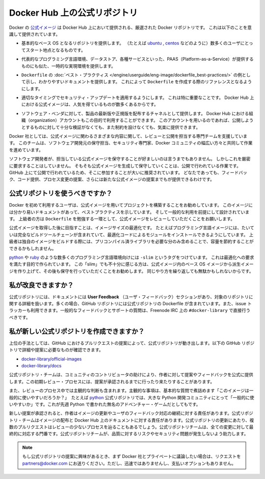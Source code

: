 .. -*- coding: utf-8 -*-
.. URL: https://docs.docker.com/docker-hub/official_repos/
.. SOURCE: -
   doc version: 1.10
.. check date: 2016/03/11
.. -------------------------------------------------------------------

.. Official Repositories on Docker Hub

.. _official-repositories-on-docker-hub:

========================================
Docker Hub 上の公式リポジトリ
========================================

.. The Docker [Official Repositories](https://hub.docker.com/official/) are a
   curated set of Docker repositories that are promoted on Docker Hub. They are
   designed to:

Docker の `公式イメージ <https://hub.docker.com/search?q=&type=image&image_filter=official>`_ は Docker Hub 上において提供される、厳選された Docker リポジトリです。
これは以下のことを意識して提供されています。

.. * Provide essential base OS repositories (for example,
     [ubuntu](https://hub.docker.com/_/ubuntu/),
     [centos](https://hub.docker.com/_/centos/)) that serve as the
     starting point for the majority of users.

* 基本的なベース OS となるリポジトリを提供します。
  （たとえば `ubuntu <https://hub.docker.com/_/ubuntu/>`_ , `centos <https://hub.docker.com/_/centos/>`_ などのように）数多くのユーザにとってスタート地点となるものです。

.. * Provide drop-in solutions for popular programming language runtimes, data
     stores, and other services, similar to what a Platform-as-a-Service (PAAS)
     would offer.

* 代表的なプログラミング言語環境、データストア、各種サービスといった、PAAS（Platform-as-a-Service）が提供するものにも似た、一時的な実現環境を提供します。

.. * Exemplify [`Dockerfile` best practices](/engine/userguide/eng-image/dockerfile_best-practices/)
     and provide clear documentation to serve as a reference for other `Dockerfile`
     authors.

* ``Dockerfile`` の :doc:`ベスト・プラクティス </engine/userguide/eng-image/dockerfile_best-practices/>`  の例として示し、わかりやすいドキュメントを提供します。
  これによって ``Dockerfile`` を作成する際のリファレンスとなるようにします。

.. * Ensure that security updates are applied in a timely manner. This is
     particularly important as many Official Repositories are some of the most
     popular on Docker Hub.

* 適切なタイミングでセキュリティ・アップデートを適用するようにします。
  これは特に重要なことです。
  Docker Hub 上における公式イメージは、人気を得ているものが数多くあるからです。

.. * Provide a channel for software vendors to redistribute up-to-date and
     supported versions of their products. Organization accounts on Docker Hub can
     also serve this purpose, without the careful review or restrictions on what
     can be published.

* ソフトウェア・ベンダに対して、製品の最新版や正規版を配布するチャネルとして提供します。
  Docker Hub における組織（organization）アカウントもこの目的で利用することができます。
  このアカウントを用いるのであれば、公開しようとするものに対して十分な検証がなくても、また制約を設けなくても、気楽に提供できます。

.. Docker, Inc. sponsors a dedicated team that is responsible for reviewing and
   publishing all Official Repositories content. This team works in collaboration
   with upstream software maintainers, security experts, and the broader Docker
   community.

Docker 社としては、公式イメージに関わるさまざまな内容に関して、レビューと公開を担当する専門チームを支援しています。
このチームは、ソフトウェア開発元の保守担当、セキュリティ専門家、Docker コミュニティの幅広い方々と共同して作業を進めています。

.. While it is preferable to have upstream software authors maintaining their
   corresponding Official Repositories, this is not a strict requirement. Creating
   and maintaining images for Official Repositories is a public process. It takes
   place openly on GitHub where participation is encouraged. Anyone can provide
   feedback, contribute code, suggest process changes, or even propose a new
   Official Repository.

ソフトウェア開発者が、担当している公式イメージを保守することが好ましいのは言うまでもありません。
しかしこれを厳密に要求することはしていません。
そもそも公式イメージを生成して保守していくことは、公開で行われている作業です。
GitHub 上にて公開で行われているため、そこに参加することが大いに推奨されています。
どなたであっても、フィードバック、コード提供、プロセス変更の提案、さらには新たな公式イメージの提案までもが提供できるわけです。


.. ## Should I use Official Repositories?

.. _should-i-use-official-repositories:

公式リポジトリを使うべきですか？
==================================

.. New Docker users are encouraged to use the Official Repositories in their
   projects. These repositories have clear documentation, promote best practices,
   and are designed for the most common use cases. Advanced users are encouraged to
   review the Official Repositories as part of their `Dockerfile` learning process.

Docker を初めて利用するユーザは、公式イメージを用いてプロジェクトを構築することをお勧めしています。
このイメージには分かり易いドキュメントがあって、ベストプラクティスを示しています。
そして一般的な利用を前提にして設計されています。
上級者の方は ``Dockerfile`` を勉強する一環として、公式イメージをレビューしていただくことをお願いします。

.. A common rationale for diverging from Official Repositories is to optimize for
   image size. For instance, many of the programming language stack images contain
   a complete build toolchain to support installation of modules that depend on
   optimized code. An advanced user could build a custom image with just the
   necessary pre-compiled libraries to save space.

公式イメージを取得した後に目指すことは、イメージサイズの最適化です。
たとえばプログラミング言語イメージには、たいていは完全なビルドツールチェーンが含まれていて、最適化コードによるモジュールをインストールできるようにしています。
上級者は独自のイメージをビルドする際には、プリコンパイル済ライブラリを必要な分のみ含めることで、容量を節約することができるかもしれません。

.. A number of language stacks such as
   [python](https://hub.docker.com/_/python/) and
   [ruby](https://hub.docker.com/_/ruby/) have `-slim` tag variants
   designed to fill the need for optimization. Even when these "slim" variants are
   insufficient, it is still recommended to inherit from an Official Repository
   base OS image to leverage the ongoing maintenance work, rather than duplicating
   these efforts.

`python <https://hub.docker.com/_/python/>`_ や `ruby <https://hub.docker.com/_/ruby/>`_ のような数多くのプログラミング言語環境向けには ``-slim`` というタグをつけています。
これは最適化への要求を満たす目的で作られています。
この「slim」でも不十分に感じる方は、公式イメージ内のベース OS イメージから派生イメージを作り上げて、その後も保守を行っていただくことをお勧めします。
同じやり方を繰り返しても無駄かもしれないからです。

.. How can I get involved?

.. _how-can-i-get-involved:

私が改良できますか？
====================

.. All Official Repositories contain a User Feedback section in their documentation which covers the details for that specific repository. In most cases, the GitHub repository which contains the Dockerfiles for an Official Repository also has an active issue tracker. General feedback and support questions should be directed to #docker-library on Freenode IRC.

公式リポジトリには、ドキュメントには **User Feedback** （ユーザ・フィードバック）セクションがあり、対象のリポジトリに関する詳細を扱います。多くの場合、GitHub リポジトリには公式リポジトリの Dockerfile が含まれています。また、issue トラッカーも利用できます。一般的なフィードバックとサポートの質問は、Freenode IRC 上の ``#docker-library`` で直接行うべきです。

.. How do I create a new Official Repository?

.. how-do-i-create-a-new-official-repository:

私が新しい公式リポジトリを作成できますか？
==================================================

.. From a high level, an Official Repository starts out as a proposal in the form of a set of GitHub pull requests. You’ll find detailed and objective proposal requirements in the following GitHub repositories:

上位の手法としては、GitHub におけるプルリクエストの提案によって、公式リポジトリが動き出します。以下の GitHub リポジトリで詳細や提案に必要なものが確認できます。

..    docker-library/official-images
..    docker-library/docs

* `docker-library/official-images <https://github.com/docker-library/official-images>`_

* `docker-library/docs <https://github.com/docker-library/docs>`_

.. The Official Repositories team, with help from community contributors, formally review each proposal and provide feedback to the author. This initial review process may require a bit of back and forth before the proposal is accepted.

公式リポジトリ・チームは、コミュニティのコントリビュータの助けにより、作者に対して提案やフィードバックを公式に提供します。この初期レビュー・プロセスには、提案が承認されるまでに行ったり来たりすることがあります。

.. There are also subjective considerations during the review process. These subjective concerns boil down to the basic question: “is this image generally useful?” For example, the python Official Repository is “generally useful” to the large Python developer community, whereas an obscure text adventure game written in Python last week is not.

また、レビューのプロセス中では主観的な判断も含まれます。主観的な事項は、基本的な質問で煮詰めます「このイメージは一般的に使いやすいだろうか？」　たとえば `python <https://hub.docker.com/_/python/>`_ 公式リポジトリでは、大きな Python 開発コミュニティにとって「一般的に使いやすいか」です。これが先週 Python で書かれた無名のアドベンチャー・ゲームだとしてもです。

.. When a new proposal is accepted, the author becomes responsibile for keeping their images up-to-date and responding to user feedback. The Official Repositories team becomes responsibile for publishing the images and documentation on Docker Hub. Updates to the Official Repository follow the same pull request process, though with less review. The Official Repositories team ultimately acts as a gatekeeper for all changes, which helps mitigate the risk of quality and security issues from being introduced.

新しい提案が承認されると、作者はイメージの更新やユーザのフィードバック対応の継続に対する責任があります。公式リポジトリ・チームはイメージの配布と Docker Hub 上のドキュメントに対する責任があります。公式リポジトリの更新にあたり、複数のプルリクエストはレビューの少ないプロセスを辿ることもあるでしょう。公式リポジトリチームは、全ての変更に対して最終的に対応する門番です。公式リポジトリチームが、品質に対するリスクやセキュリティ問題が発生しないよう助力します。

..    Note: If you are interested in proposing an Official Repository, but would like to discuss it with Docker, Inc. privately first, please send your inquiries to partners@docker.com. There is no fast-track or pay-for-status option.

.. note::

   もし公式リポジトリの提案に興味があるとき、まず Docker 社とプライベートに議論したい場合は、リクエストを partners@docker.com にお送りください。ただし、迅速ではありませんし、支払いオプションもありません。


.. seealso:: 

   Official Repositories on Docker Hub
      https://docs.docker.com/docker-hub/official_repos/
